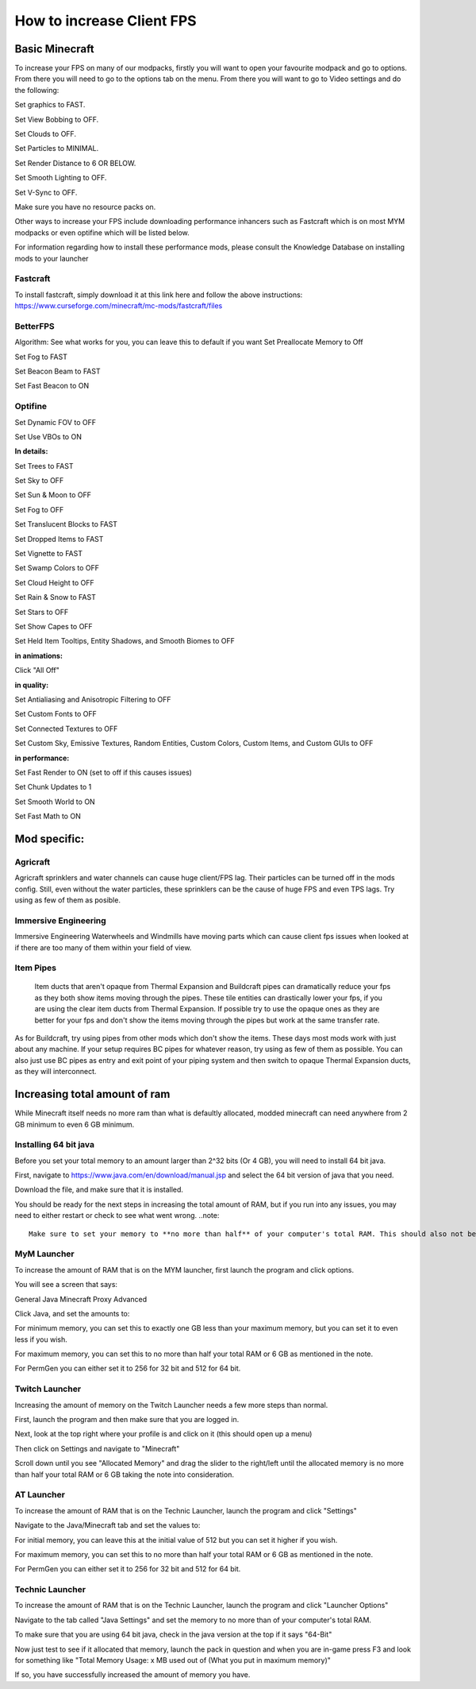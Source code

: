 ++++++++++++++++++++++++++
How to increase Client FPS
++++++++++++++++++++++++++

Basic Minecraft
===============

To increase your FPS on many of our modpacks, firstly you will want to open your favourite modpack and go to options.
From there you will need to go to the options tab on the menu.
From there you will want to go to Video settings and do the following:

Set graphics to FAST.

Set View Bobbing to OFF.

Set Clouds to OFF.

Set Particles to MINIMAL.

Set Render Distance to 6 OR BELOW.

Set Smooth Lighting to OFF.

Set V-Sync to OFF.

Make sure you have no resource packs on.

Other ways to increase your FPS include downloading performance inhancers such as Fastcraft which is on most MYM modpacks or even optifine which will be listed below.

For information regarding how to install these performance mods, please consult the Knowledge Database on installing mods to your launcher

Fastcraft
---------

To install fastcraft, simply download it at this link here and follow the above instructions: https://www.curseforge.com/minecraft/mc-mods/fastcraft/files

BetterFPS
---------

Algorithm: See what works for you, you can leave this to default if you want
Set Preallocate Memory to Off

Set Fog to FAST

Set Beacon Beam to FAST

Set Fast Beacon to ON

Optifine
--------

Set Dynamic FOV to OFF

Set Use VBOs to ON

**In details:**

Set Trees to FAST

Set Sky to OFF

Set Sun & Moon to OFF

Set Fog to OFF

Set Translucent Blocks to FAST

Set Dropped Items to FAST

Set Vignette to FAST

Set Swamp Colors to OFF

Set Cloud Height to OFF

Set Rain & Snow to FAST

Set Stars to OFF

Set Show Capes to OFF

Set Held Item Tooltips, Entity Shadows, and Smooth Biomes to OFF

**in animations:**

Click "All Off"

**in quality:**

Set Antialiasing and Anisotropic Filtering to OFF

Set Custom Fonts to OFF

Set Connected Textures to OFF

Set Custom Sky, Emissive Textures, Random Entities, Custom Colors, Custom Items, and Custom GUIs to OFF

**in performance:**

Set Fast Render to ON (set to off if this causes issues)

Set Chunk Updates to 1

Set Smooth World to ON

Set Fast Math to ON

Mod specific:
=============

Agricraft
---------

Agricraft sprinklers and water channels can cause huge client/FPS lag. Their particles can be turned off in the mods config. Still, even without the water particles, these sprinklers can be the cause of huge FPS and even TPS lags. Try using as few of them as posible.

Immersive Engineering
---------------------

Immersive Engineering Waterwheels and Windmills have moving parts which can cause client fps issues when looked at if there are too many of them within your field of view.

Item Pipes
----------

 Item ducts that aren't opaque from Thermal Expansion and Buildcraft pipes can dramatically reduce your fps as they both show items moving through the pipes. These tile entities can drastically lower your fps, if you are using the clear item ducts from Thermal Expansion. If possible try to use the opaque ones as they are better for your fps and don't show the items moving through the pipes but work at the same transfer rate. 

As for Buildcraft, try using pipes from other mods which don't show the items. These days most mods work with just about any machine. If your setup requires BC pipes for whatever reason, try using as few of them as possible. You can also just use BC pipes as entry and exit point of your piping system and then switch to opaque Thermal Expansion ducts, as they will interconnect.



Increasing total amount of ram
==============================

While Minecraft itself needs no more ram than what is defaultly allocated, modded minecraft can need anywhere from 2 GB minimum to even 6 GB minimum.

Installing 64 bit java
----------------------

Before you set your total memory to an amount larger than 2^32 bits (Or 4 GB), you will need to install 64 bit java.

First, navigate to https://www.java.com/en/download/manual.jsp and select the 64 bit version of java that you need.

Download the file, and make sure that it is installed.

You should be ready for the next steps in increasing the total amount of RAM, but if you run into any issues, you may need to either restart or check to see what went wrong.
..note::
	Make sure to set your memory to **no more than half** of your computer's total RAM. This should also not be any more than 6 GB or 6,192 MB unless you are using HD texture packs as you may notice slowdowns as java is unable to dump excess memory.

MyM Launcher
------------

To increase the amount of RAM that is on the MYM launcher, first launch the program and click options.

You will see a screen that says:

General Java Minecraft Proxy Advanced

Click Java, and set the amounts to:

For minimum memory, you can set this to exactly one GB less than your maximum memory, but you can set it to even less if you wish.

For maximum memory, you can set this to no more than half your total RAM or 6 GB as mentioned in the note.

For PermGen you can either set it to 256 for 32 bit and 512 for 64 bit.

Twitch Launcher
---------------

Increasing the amount of memory on the Twitch Launcher needs a few more steps than normal.

First, launch the program and then make sure that you are logged in.

Next, look at the top right where your profile is and click on it (this should open up a menu)

Then click on Settings and navigate to "Minecraft"

Scroll down until you see "Allocated Memory" and drag the slider to the right/left until the allocated memory is no more than half your total RAM or 6 GB taking the note into consideration.

AT Launcher
-----------

To increase the amount of RAM that is on the Technic Launcher, launch the program and click "Settings"

Navigate to the Java/Minecraft tab and set the values to:

For initial memory, you can leave this at the initial value of 512 but you can set it higher if you wish.

For maximum memory, you can set this to no more than half your total RAM or 6 GB as mentioned in the note.

For PermGen you can either set it to 256 for 32 bit and 512 for 64 bit.

Technic Launcher
----------------

To increase the amount of RAM that is on the Technic Launcher, launch the program and click "Launcher Options"

Navigate to the tab called "Java Settings" and set the memory to no more than  of your computer's total RAM. 

To make sure that you are using 64 bit java, check in the java version at the top if it says "64-Bit"



Now just test to see if it allocated that memory, launch the pack in question and when you are in-game press F3 and look for something like "Total Memory Usage: x MB used out of (What you put in maximum memory)"

If so, you have successfully increased the amount of memory you have.

.. todo::
   Client performance guide. (get the most out of it)